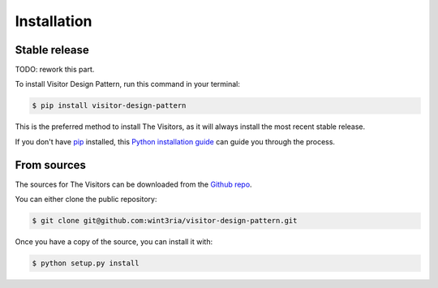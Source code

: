 .. highlight:: shell

============
Installation
============


Stable release
--------------

TODO: rework this part.

To install Visitor Design Pattern, run this command in your terminal:

.. code-block:: console

    $ pip install visitor-design-pattern

This is the preferred method to install The Visitors, as it will always install the most recent stable release.

If you don't have `pip`_ installed, this `Python installation guide`_ can guide
you through the process.

.. _pip: https://pip.pypa.io
.. _Python installation guide: http://docs.python-guide.org/en/latest/starting/installation/


From sources
------------

The sources for The Visitors can be downloaded from the `Github repo`_.

You can either clone the public repository:

.. code-block:: console

    $ git clone git@github.com:wint3ria/visitor-design-pattern.git

Once you have a copy of the source, you can install it with:

.. code-block:: console

    $ python setup.py install


.. _Github repo: https://github.com/wint3ria/visitor-design-pattern
